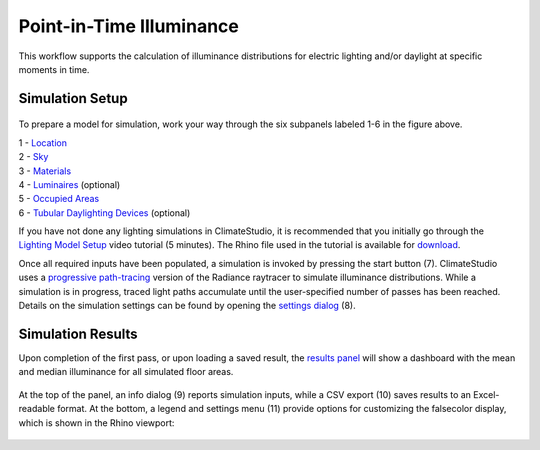 
Point-in-Time Illuminance
================================================
This workflow supports the calculation of illuminance distributions for electric lighting and/or daylight at specific moments in time.

Simulation Setup
-----------------------
.. figure:: images/workflowPanel_illum.png
   :width: 900px
   :align: center

To prepare a model for simulation, work your way through the six subpanels labeled 1-6 in the figure above.

| 1 - `Location`_
| 2 - `Sky`_
| 3 - `Materials`_
| 4 - `Luminaires`_ (optional)
| 5 - `Occupied Areas`_ 
| 6 - `Tubular Daylighting Devices`_ (optional)

.. _Location: Location.html

.. _Sky: sky.html

.. _Materials: assignMaterials.html

.. _Luminaires: addLuminaires.html

.. _Occupied Areas: addAreas.html

.. _Tubular Daylighting Devices: addTDDs.html


If you have not done any lighting simulations in ClimateStudio, it is recommended that you initially go through the `Lighting Model Setup`_ video tutorial (5 minutes). 
The Rhino file used in the tutorial is available for `download`_.

.. _Lighting Model Setup: https://vimeo.com/392379928 
.. _download: https://climatestudiodocs.com/ExampleFiles/CS_Two_Zone_Office.3dm
 

Once all required inputs have been populated, a simulation is invoked by pressing the start button (7). ClimateStudio uses a `progressive path-tracing`_ version of the Radiance raytracer to simulate illuminance distributions. While a simulation is in progress, traced light paths accumulate until the user-specified number of passes has been reached. Details on the simulation settings can be found by opening the `settings dialog`_ (8).
 
.. _progressive path-tracing: https://www.solemma.com/blog/why-is-climatestudio-so-fast
.. _settings dialog: path-tracingSettings.html

Simulation Results
------------------------
Upon completion of the first pass, or upon loading a saved result, the `results panel`_ will show a dashboard with the mean and median illuminance for all simulated floor areas. 

.. _results panel: results.html

.. figure:: images/result_panelIllum.png
   :width: 900px
   :align: center

At the top of the panel, an info dialog (9) reports simulation inputs, while a CSV export (10) saves results to an Excel-readable format. At the bottom, a legend and settings menu (11) provide options for customizing the falsecolor display, which is shown in the Rhino viewport:

.. figure:: images/result_viewportIllum.png
   :width: 900px
   :align: center



